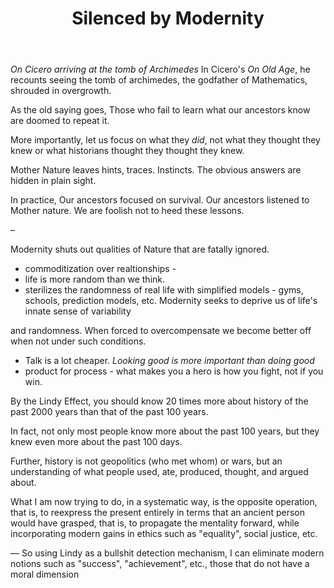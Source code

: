 #+TITLE: Silenced by Modernity 



/On Cicero arriving at the tomb of Archimedes/
In Cicero's /On Old Age/, he recounts seeing the tomb of archimedes,
the godfather of Mathematics, shrouded in overgrowth. 

As the old saying goes, Those who fail to learn what our ancestors
know are doomed to repeat it. 

More importantly, let us focus on what they /did/, not what they
thought they knew or what historians thought they thought they knew. 

Mother Nature leaves hints, traces. Instincts. The obvious answers are
hidden in plain sight. 

In practice, Our ancestors focused on survival. Our ancestors listened
to Mother nature. We are foolish not to heed these lessons. 


-- 


Modernity shuts out qualities of Nature that are fatally ignored. 
- commoditization over realtionships - 
- life is more random than we think. 
- sterilizes the randomness of real life with simplified models -
  gyms, schools, prediction models, etc. Modernity seeks to deprive us of life's innate sense of variability
and randomness. When forced to overcompensate we become better off
when not under such conditions.
- Talk is a lot cheaper. /Looking good is more important than doing good/
- product for process - what makes you a hero is how you fight, not if
  you win. 


By the Lindy Effect, you should know 20 times more about history of
the past 2000 years than that of the past 100 years.

In fact, not only most people know more about the past 100 years, but
they knew even more about the past 100 days.

Further, history is not geopolitics (who met whom) or wars, but an
understanding of what people used, ate, produced, thought, and argued
about.

What I am now trying to do, in a systematic way, is the opposite
operation, that is, to reexpress the present entirely in terms that an
ancient person would have grasped, that is, to propagate the mentality
forward, while incorporating modern gains in ethics such as
"equality", social justice, etc. 

---
So using Lindy as a bullshit detection mechanism, I can eliminate
modern notions such as "success", "achievement", etc., those that do
not have a moral dimension

